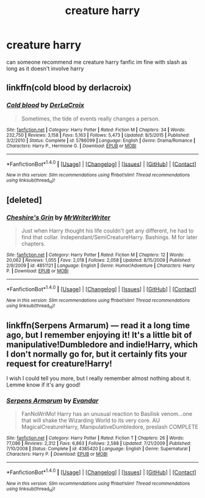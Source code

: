 #+TITLE: creature harry

* creature harry
:PROPERTIES:
:Author: Dragmon
:Score: 8
:DateUnix: 1470844744.0
:DateShort: 2016-Aug-10
:FlairText: Request
:END:
can someone recommend me creature harry fanfic im fine with slash as long as it doesn't involve harry


** linkffn(cold blood by derlacroix)
:PROPERTIES:
:Author: viol8er
:Score: 3
:DateUnix: 1470845180.0
:DateShort: 2016-Aug-10
:END:

*** [[http://www.fanfiction.net/s/5786099/1/][*/Cold blood/*]] by [[https://www.fanfiction.net/u/1679315/DerLaCroix][/DerLaCroix/]]

#+begin_quote
  Sometimes, the tide of events really changes a person.
#+end_quote

^{/Site/: [[http://www.fanfiction.net/][fanfiction.net]] *|* /Category/: Harry Potter *|* /Rated/: Fiction M *|* /Chapters/: 34 *|* /Words/: 232,750 *|* /Reviews/: 3,158 *|* /Favs/: 5,163 *|* /Follows/: 5,473 *|* /Updated/: 8/5/2015 *|* /Published/: 3/2/2010 *|* /Status/: Complete *|* /id/: 5786099 *|* /Language/: English *|* /Genre/: Drama/Romance *|* /Characters/: Harry P., Hermione G. *|* /Download/: [[http://www.ff2ebook.com/old/ffn-bot/index.php?id=5786099&source=ff&filetype=epub][EPUB]] or [[http://www.ff2ebook.com/old/ffn-bot/index.php?id=5786099&source=ff&filetype=mobi][MOBI]]}

--------------

*FanfictionBot*^{1.4.0} *|* [[[https://github.com/tusing/reddit-ffn-bot/wiki/Usage][Usage]]] | [[[https://github.com/tusing/reddit-ffn-bot/wiki/Changelog][Changelog]]] | [[[https://github.com/tusing/reddit-ffn-bot/issues/][Issues]]] | [[[https://github.com/tusing/reddit-ffn-bot/][GitHub]]] | [[[https://www.reddit.com/message/compose?to=tusing][Contact]]]

^{/New in this version: Slim recommendations using/ ffnbot!slim! /Thread recommendations using/ linksub(thread_id)!}
:PROPERTIES:
:Author: FanfictionBot
:Score: 1
:DateUnix: 1470845207.0
:DateShort: 2016-Aug-10
:END:


** [deleted]
:PROPERTIES:
:Score: 1
:DateUnix: 1470867440.0
:DateShort: 2016-Aug-11
:END:

*** [[http://www.fanfiction.net/s/4851121/1/][*/Cheshire's Grin/*]] by [[https://www.fanfiction.net/u/1492317/MrWriterWriter][/MrWriterWriter/]]

#+begin_quote
  Just when Harry thought his life couldn't get any different, he had to find that collar. Independant/SemiCreatureHarry. Bashings. M for later chapters.
#+end_quote

^{/Site/: [[http://www.fanfiction.net/][fanfiction.net]] *|* /Category/: Harry Potter *|* /Rated/: Fiction M *|* /Chapters/: 12 *|* /Words/: 20,062 *|* /Reviews/: 1,055 *|* /Favs/: 2,018 *|* /Follows/: 2,058 *|* /Updated/: 8/15/2009 *|* /Published/: 2/9/2009 *|* /id/: 4851121 *|* /Language/: English *|* /Genre/: Humor/Adventure *|* /Characters/: Harry P. *|* /Download/: [[http://www.ff2ebook.com/old/ffn-bot/index.php?id=4851121&source=ff&filetype=epub][EPUB]] or [[http://www.ff2ebook.com/old/ffn-bot/index.php?id=4851121&source=ff&filetype=mobi][MOBI]]}

--------------

*FanfictionBot*^{1.4.0} *|* [[[https://github.com/tusing/reddit-ffn-bot/wiki/Usage][Usage]]] | [[[https://github.com/tusing/reddit-ffn-bot/wiki/Changelog][Changelog]]] | [[[https://github.com/tusing/reddit-ffn-bot/issues/][Issues]]] | [[[https://github.com/tusing/reddit-ffn-bot/][GitHub]]] | [[[https://www.reddit.com/message/compose?to=tusing][Contact]]]

^{/New in this version: Slim recommendations using/ ffnbot!slim! /Thread recommendations using/ linksub(thread_id)!}
:PROPERTIES:
:Author: FanfictionBot
:Score: 1
:DateUnix: 1470867450.0
:DateShort: 2016-Aug-11
:END:


** linkffn(Serpens Armarum) --- read it a long time ago, but I remember enjoying it! It's a little bit of manipulative!Dumbledore and indie!Harry, which I don't normally go for, but it certainly fits your request for creature!Harry!

I wish I could tell you more, but I really remember almost nothing about it. Lemme know if it's any good!
:PROPERTIES:
:Author: TychoTyrannosaurus
:Score: 1
:DateUnix: 1470893803.0
:DateShort: 2016-Aug-11
:END:

*** [[http://www.fanfiction.net/s/4385420/1/][*/Serpens Armarum/*]] by [[https://www.fanfiction.net/u/841279/Evandar][/Evandar/]]

#+begin_quote
  FanNoWriMo! Harry has an unusual reaction to Basilisk venom...one that will shake the Wizarding World to its very core. AU MagicalCreatureHarry, ManipulativeDumbledore, preslash COMPLETE
#+end_quote

^{/Site/: [[http://www.fanfiction.net/][fanfiction.net]] *|* /Category/: Harry Potter *|* /Rated/: Fiction T *|* /Chapters/: 26 *|* /Words/: 77,086 *|* /Reviews/: 2,312 *|* /Favs/: 6,863 *|* /Follows/: 2,588 *|* /Updated/: 7/21/2009 *|* /Published/: 7/10/2008 *|* /Status/: Complete *|* /id/: 4385420 *|* /Language/: English *|* /Genre/: Supernatural *|* /Characters/: Harry P. *|* /Download/: [[http://www.ff2ebook.com/old/ffn-bot/index.php?id=4385420&source=ff&filetype=epub][EPUB]] or [[http://www.ff2ebook.com/old/ffn-bot/index.php?id=4385420&source=ff&filetype=mobi][MOBI]]}

--------------

*FanfictionBot*^{1.4.0} *|* [[[https://github.com/tusing/reddit-ffn-bot/wiki/Usage][Usage]]] | [[[https://github.com/tusing/reddit-ffn-bot/wiki/Changelog][Changelog]]] | [[[https://github.com/tusing/reddit-ffn-bot/issues/][Issues]]] | [[[https://github.com/tusing/reddit-ffn-bot/][GitHub]]] | [[[https://www.reddit.com/message/compose?to=tusing][Contact]]]

^{/New in this version: Slim recommendations using/ ffnbot!slim! /Thread recommendations using/ linksub(thread_id)!}
:PROPERTIES:
:Author: FanfictionBot
:Score: 1
:DateUnix: 1470893827.0
:DateShort: 2016-Aug-11
:END:
